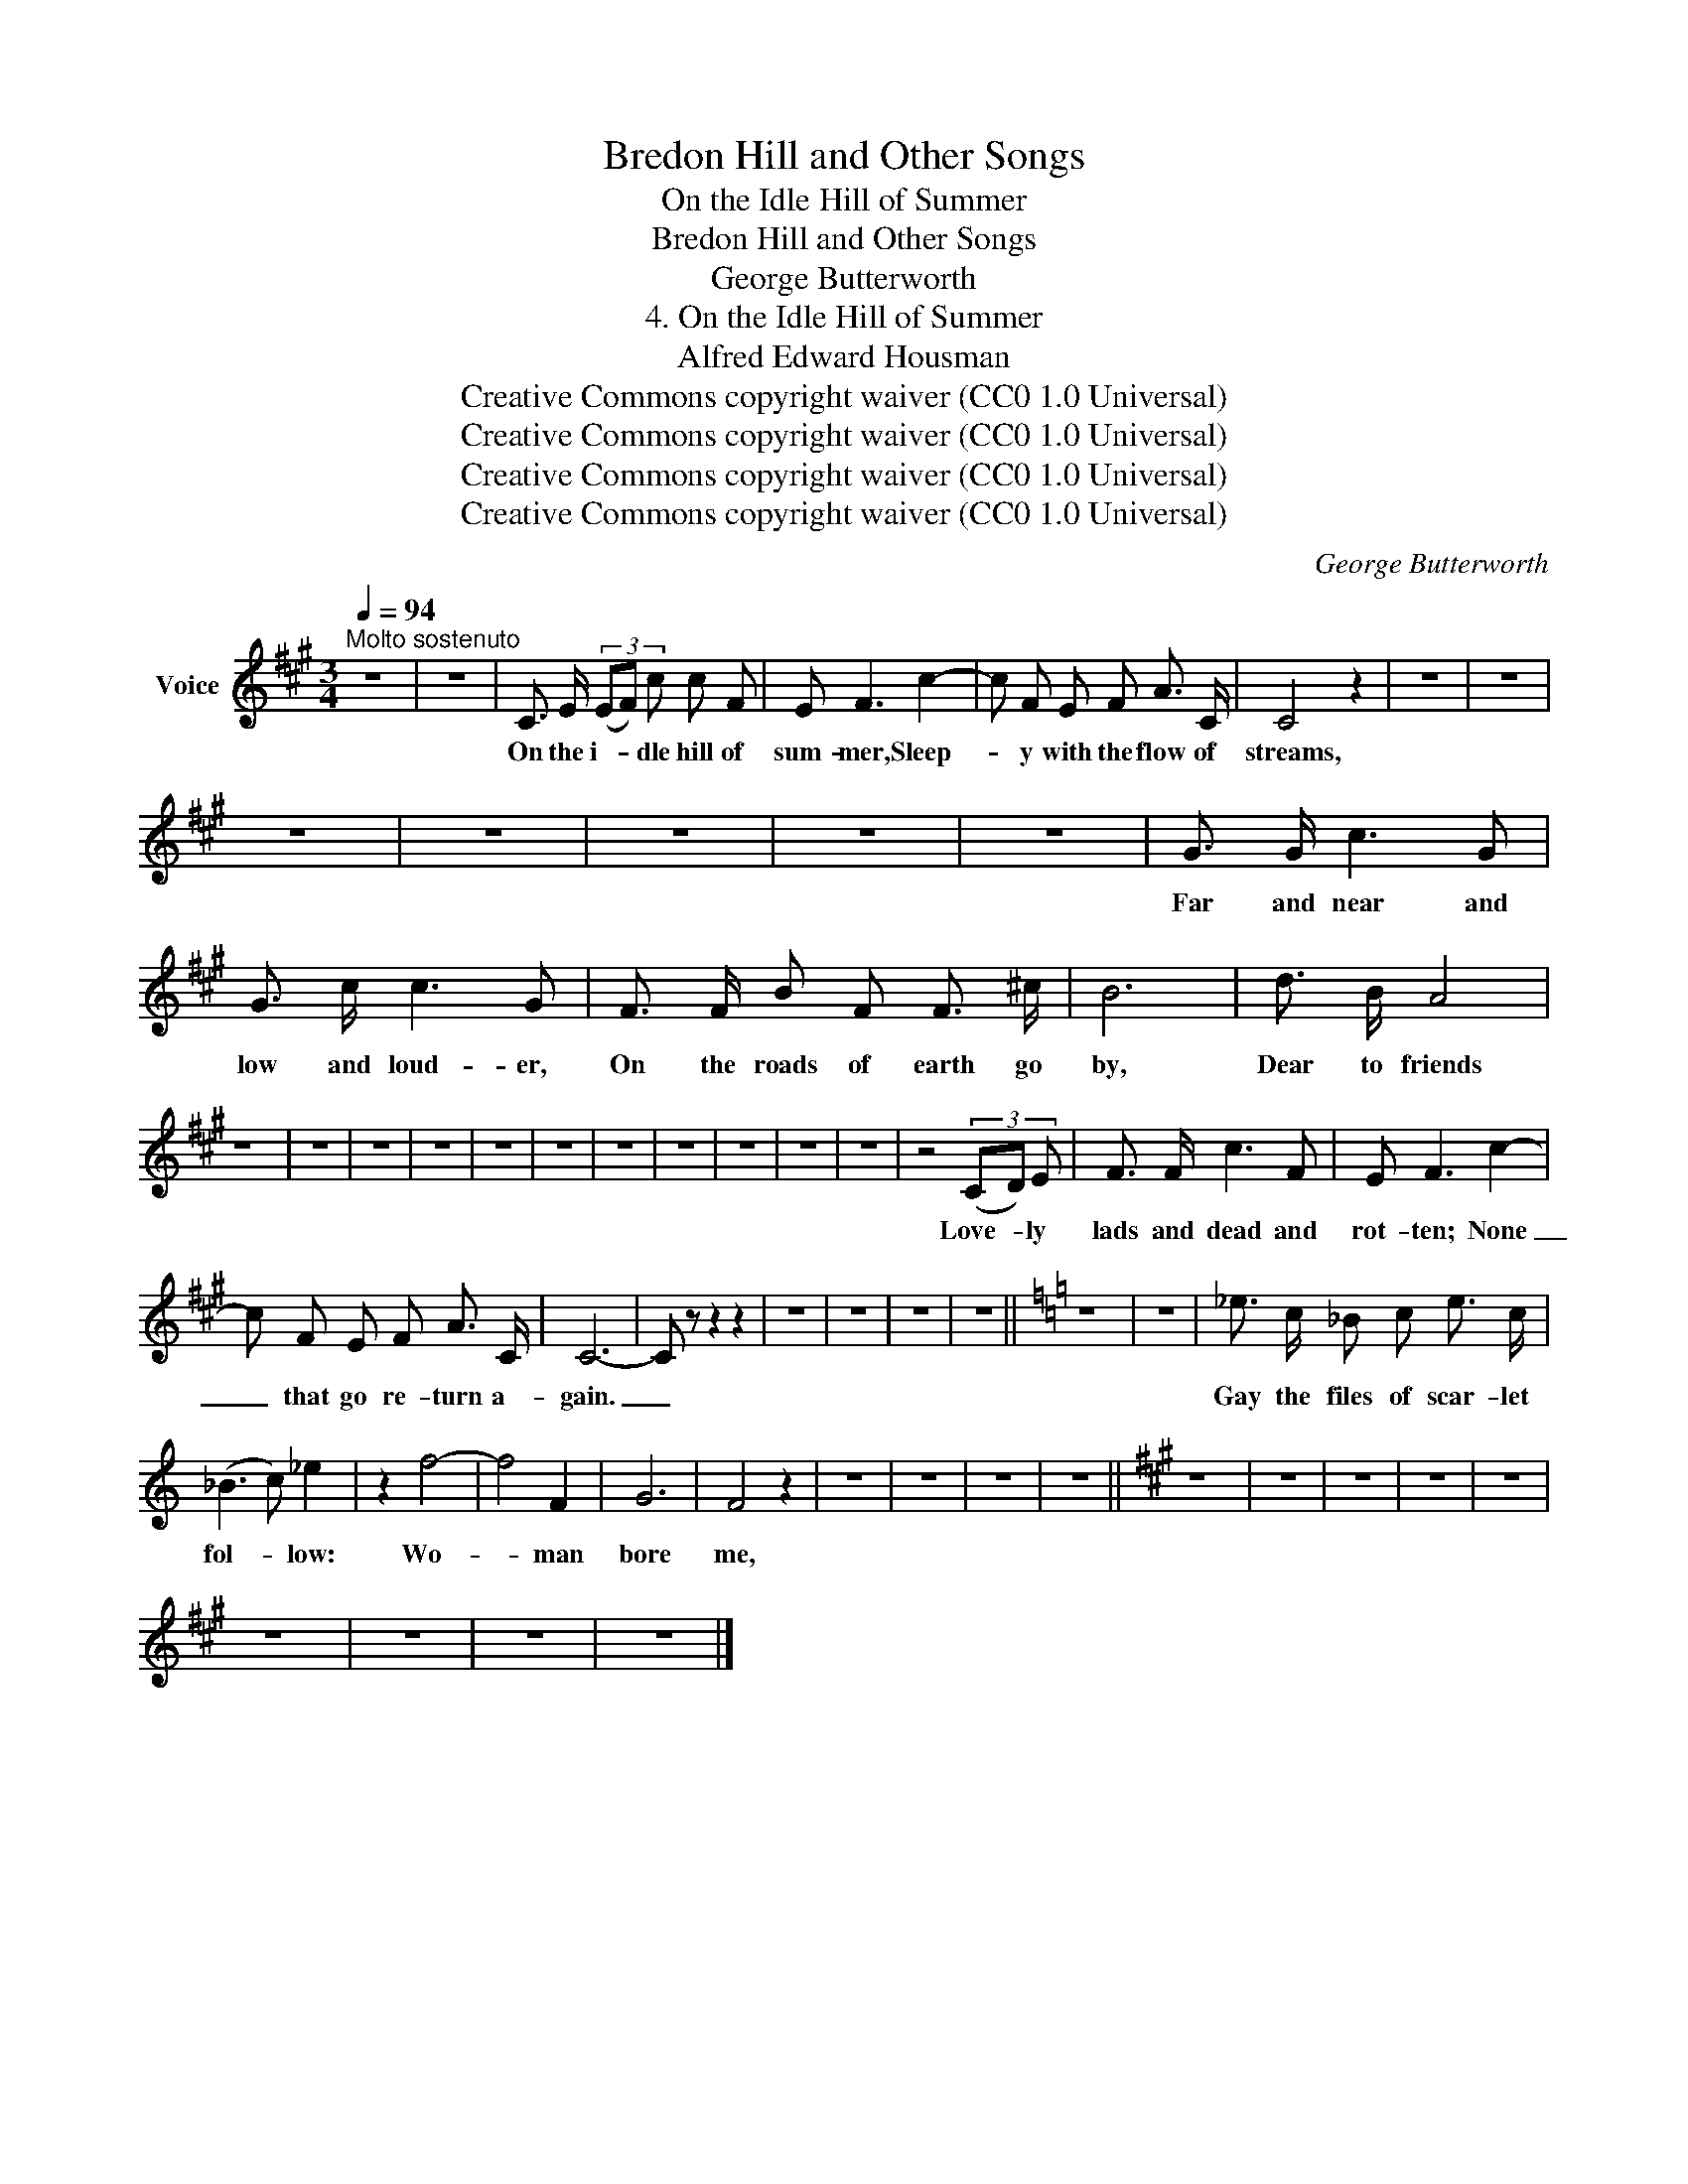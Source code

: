 X:1
T:Bredon Hill and Other Songs
T:On the Idle Hill of Summer
T:Bredon Hill and Other Songs
T:George Butterworth
T:4. On the Idle Hill of Summer
T:Alfred Edward Housman
T:Creative Commons copyright waiver (CC0 1.0 Universal)
T:Creative Commons copyright waiver (CC0 1.0 Universal)
T:Creative Commons copyright waiver (CC0 1.0 Universal)
T:Creative Commons copyright waiver (CC0 1.0 Universal)
C:George Butterworth
Z:Alfred Edward Housman
Z:Creative Commons copyright waiver (CC0 1.0 Universal)
L:1/8
Q:1/4=94
M:3/4
K:A
V:1 treble nm="Voice"
V:1
"^Molto sostenuto" z6 | z6 | C3/2 E/ (3(EF) c c F | E F3 c2- | c F E F A3/2 C/ | C4 z2 | z6 | z6 | %8
w: ||On the i- * dle hill of|sum- mer, Sleep-|* y with the flow of|streams,|||
 z6 | z6 | z6 | z6 | z6 | G3/2 G/ c3 G | G3/2 c/ c3 G | F3/2 F/ B F F3/2 ^c/ | B6 | d3/2 B/ A4 | %18
w: |||||Far and near and|low and loud- er,|On the roads of earth go|by,|Dear to friends|
 z6 | z6 | z6 | z6 | z6 | z6 | z6 | z6 | z6 | z6 | z6 | z4 (3(CD) E | F3/2 F/ c3 F | E F3 c2- | %32
w: |||||||||||Love- * ly|lads and dead and|rot- ten; None|
 c F E F A3/2 C/ | C6- | C z z2 z2 | z6 | z6 | z6 | z6 ||[K:C] z6 | z6 | _e3/2 c/ _B c e3/2 c/ | %42
w: _ that go re- turn a-|gain.|_|||||||Gay the files of scar- let|
 (_B3 c) _e2 | z2 f4- | f4 F2 | G6 | F4 z2 | z6 | z6 | z6 | z6 ||[K:A] z6 | z6 | z6 | z6 | z6 | %56
w: fol- * low:|Wo-|* man|bore|me,||||||||||
 z6 | z6 | z6 | z6 |] %60
w: ||||

